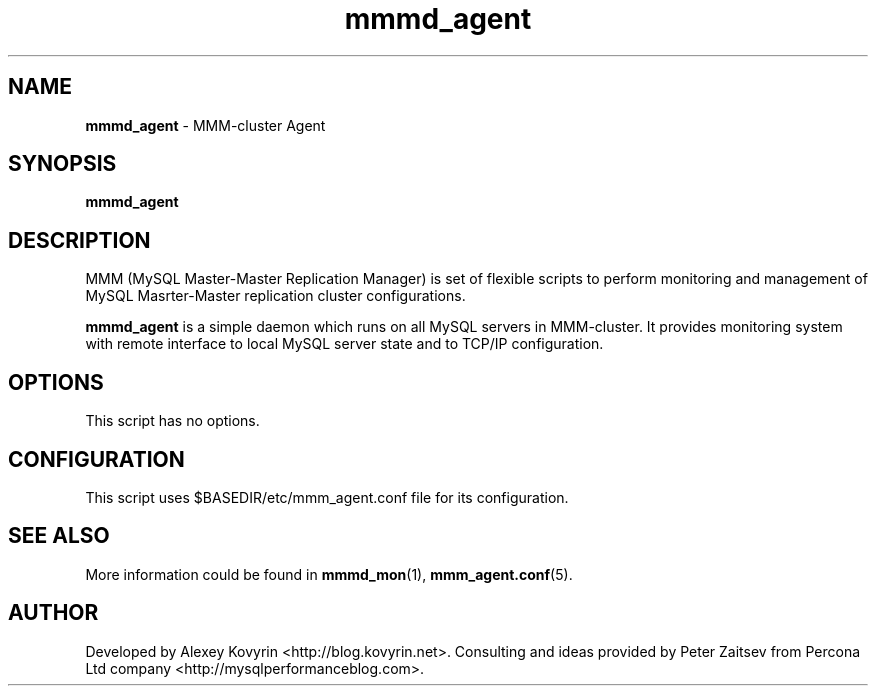 ." Text automatically generated by txt2man
.TH mmmd_agent  "06 May 2007" "MySQL Master-Master Manager" ""
.SH NAME
\fBmmmd_agent \fP- MMM-cluster Agent
\fB
.SH SYNOPSIS
.nf
.fam C
\fBmmmd_agent\fP

.fam T
.fi
.fam T
.fi
.SH DESCRIPTION
MMM (MySQL Master-Master Replication Manager) is set of flexible scripts
to perform monitoring and management of MySQL Masrter-Master replication 
cluster configurations.
.PP
\fBmmmd_agent\fP is a simple daemon which runs on all MySQL servers in MMM-cluster. 
It provides monitoring system with remote interface to local MySQL server 
state and to TCP/IP configuration.
.SH OPTIONS
This script has no options.
.SH CONFIGURATION
This script uses $BASEDIR/etc/mmm_agent.conf file for its configuration.
.SH SEE ALSO
More information could be found in \fBmmmd_mon\fP(1), \fBmmm_agent.conf\fP(5).
.SH AUTHOR
Developed by Alexey Kovyrin <http://blog.kovyrin.net>. Consulting and ideas
provided by Peter Zaitsev from Percona Ltd company <http://mysqlperformanceblog.com>.

